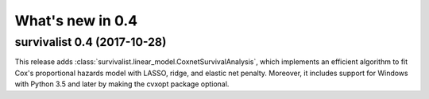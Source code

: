 .. _release_notes_0_4:

What's new in 0.4
=================

survivalist 0.4 (2017-10-28)
--------------------------------

This release adds :class:`survivalist.linear_model.CoxnetSurvivalAnalysis`, which implements
an efficient algorithm to fit Cox's proportional hazards model with LASSO, ridge, and
elastic net penalty.
Moreover, it includes support for Windows with Python 3.5 and later by making the cvxopt
package optional.
